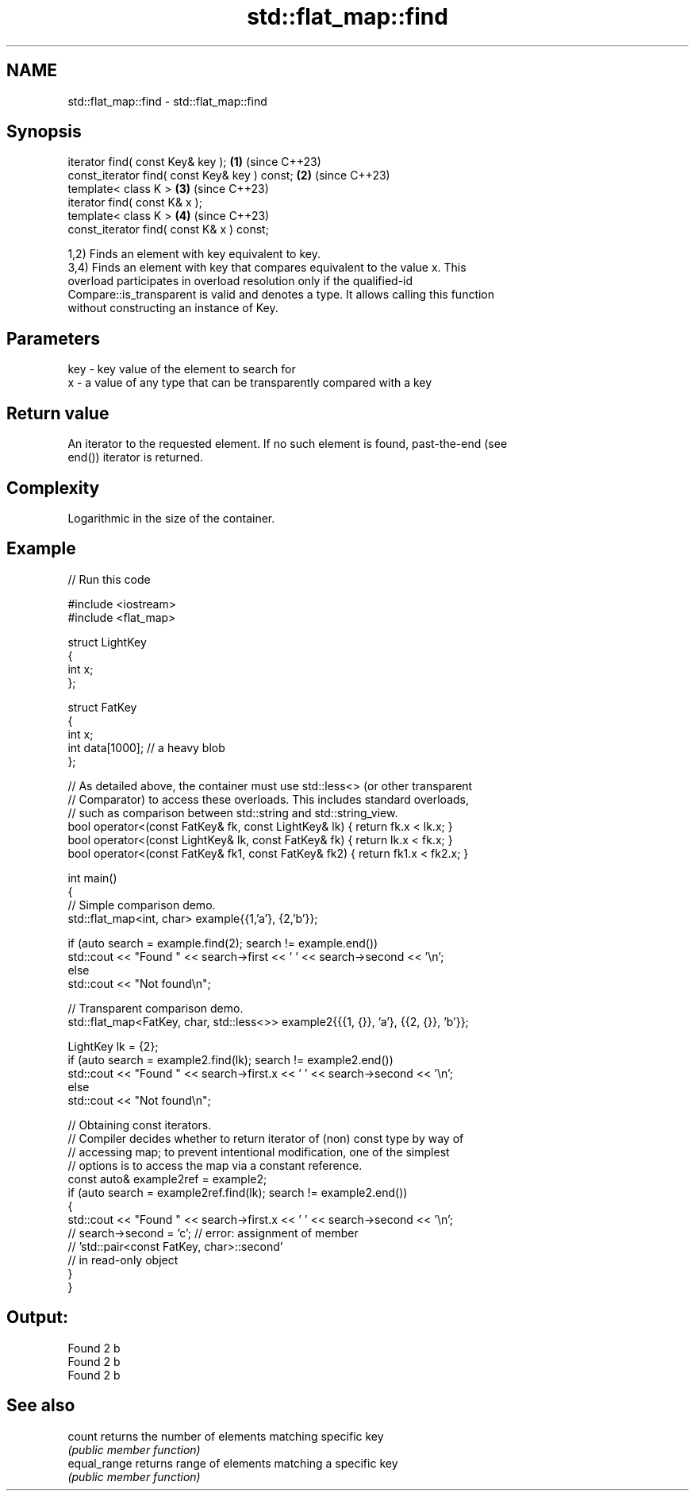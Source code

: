 .TH std::flat_map::find 3 "2024.06.10" "http://cppreference.com" "C++ Standard Libary"
.SH NAME
std::flat_map::find \- std::flat_map::find

.SH Synopsis
   iterator find( const Key& key );             \fB(1)\fP (since C++23)
   const_iterator find( const Key& key ) const; \fB(2)\fP (since C++23)
   template< class K >                          \fB(3)\fP (since C++23)
   iterator find( const K& x );
   template< class K >                          \fB(4)\fP (since C++23)
   const_iterator find( const K& x ) const;

   1,2) Finds an element with key equivalent to key.
   3,4) Finds an element with key that compares equivalent to the value x. This
   overload participates in overload resolution only if the qualified-id
   Compare::is_transparent is valid and denotes a type. It allows calling this function
   without constructing an instance of Key.

.SH Parameters

   key - key value of the element to search for
   x   - a value of any type that can be transparently compared with a key

.SH Return value

   An iterator to the requested element. If no such element is found, past-the-end (see
   end()) iterator is returned.

.SH Complexity

   Logarithmic in the size of the container.

.SH Example


// Run this code

 #include <iostream>
 #include <flat_map>

 struct LightKey
 {
     int x;
 };

 struct FatKey
 {
     int x;
     int data[1000]; // a heavy blob
 };

 // As detailed above, the container must use std::less<> (or other transparent
 // Comparator) to access these overloads. This includes standard overloads,
 // such as comparison between std::string and std::string_view.
 bool operator<(const FatKey& fk, const LightKey& lk) { return fk.x < lk.x; }
 bool operator<(const LightKey& lk, const FatKey& fk) { return lk.x < fk.x; }
 bool operator<(const FatKey& fk1, const FatKey& fk2) { return fk1.x < fk2.x; }

 int main()
 {
     // Simple comparison demo.
     std::flat_map<int, char> example{{1,'a'}, {2,'b'}};

     if (auto search = example.find(2); search != example.end())
         std::cout << "Found " << search->first << ' ' << search->second << '\\n';
     else
         std::cout << "Not found\\n";

     // Transparent comparison demo.
     std::flat_map<FatKey, char, std::less<>> example2{{{1, {}}, 'a'}, {{2, {}}, 'b'}};

     LightKey lk = {2};
     if (auto search = example2.find(lk); search != example2.end())
         std::cout << "Found " << search->first.x << ' ' << search->second << '\\n';
     else
         std::cout << "Not found\\n";

     // Obtaining const iterators.
     // Compiler decides whether to return iterator of (non) const type by way of
     // accessing map; to prevent intentional modification, one of the simplest
     // options is to access the map via a constant reference.
     const auto& example2ref = example2;
     if (auto search = example2ref.find(lk); search != example2.end())
     {
         std::cout << "Found " << search->first.x << ' ' << search->second << '\\n';
     //  search->second = 'c'; // error: assignment of member
                               // 'std::pair<const FatKey, char>::second'
                               // in read-only object
     }
 }

.SH Output:

 Found 2 b
 Found 2 b
 Found 2 b

.SH See also

   count       returns the number of elements matching specific key
               \fI(public member function)\fP
   equal_range returns range of elements matching a specific key
               \fI(public member function)\fP
